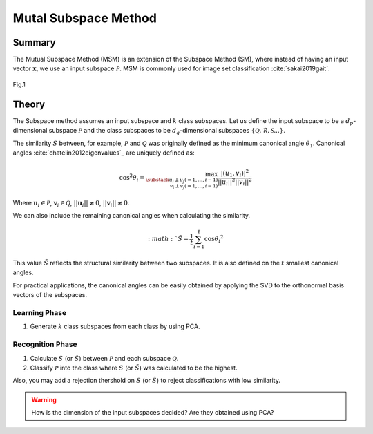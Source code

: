 Mutal Subspace Method
=====================

Summary
-------

The Mutual Subspace Method (MSM) is an extension of the Subspace Method (SM), where instead of having an input vector :math:`\mathbf{x}`, we use an input subspace :math:`\mathcal{P}`. MSM is commonly used for image set classification :cite:`sakai2019gait`.

.. figure:: ../_static/tutorials/MSM.png
    :align: center

    Fig.1

Theory
------

The Subspace method assumes an input subspace and :math:`k` class subspaces. Let us define the input subspace to be a :math:`d_p`-dimensional subspace :math:`\mathcal{P}` and the class subspaces to be :math:`d_q`-dimensional subspaces :math:`\{\mathcal{Q}, \mathcal{R}, \mathcal{S}...\}`.

The similarity :math:`S` between, for example, :math:`\mathcal{P}` and :math:`\mathcal{Q}` was originally defined as the minimum canonical angle :math:`\theta_1`. Canonical angles :cite:`chatelin2012eigenvalues`_ are uniquely defined as:

.. math::
    \cos^2 \theta_i = \max_{\substack{u_i \perp u_j(=1,...,i−1) \\ v_i \perp v_j(=1,...,i−1)}} \frac{|(u_1,v_i)|^2}{||u_i||^2||v_i||^2}

Where :math:`\mathbf{u}_i \in \mathcal{P}`, :math:`\mathbf{v}_i \in \mathcal{Q}`, :math:`||\mathbf{u}_i|| \neq 0`, :math:`||\mathbf{v}_i|| \neq 0`.

We can also include the remaining canonical angles when calculating the similarity. 

.. math::
    :math:`\tilde{S} = \frac{1}{t} \sum^{t}_{i=1}\cos{\theta_i}^2

This value :math:`\tilde{S}` reflects the structural similarity between two subspaces. It is also defined on the :math:`t` smallest canonical angles.

For practical applications, the canonical angles can be easily obtained by applying the SVD to the orthonormal basis vectors of the subspaces.

Learning Phase
~~~~~~~~~~~~~~

1. Generate :math:`k` class subspaces from each class by using PCA.

Recognition Phase
~~~~~~~~~~~~~~~~~

1. Calculate :math:`S` (or :math:`\tilde{S}`) between :math:`\mathcal{P}` and each subspace :math:`\mathcal{Q}`. 
2. Classify :math:`\mathcal{P}` into the class where :math:`S` (or :math:`\tilde{S}`) was calculated to be the highest.

Also, you may add a rejection thershold on :math:`S` (or :math:`\tilde{S}`) to reject classifications with low similarity.

.. warning::
    How is the dimension of the input subspaces decided? Are they obtained using PCA?
